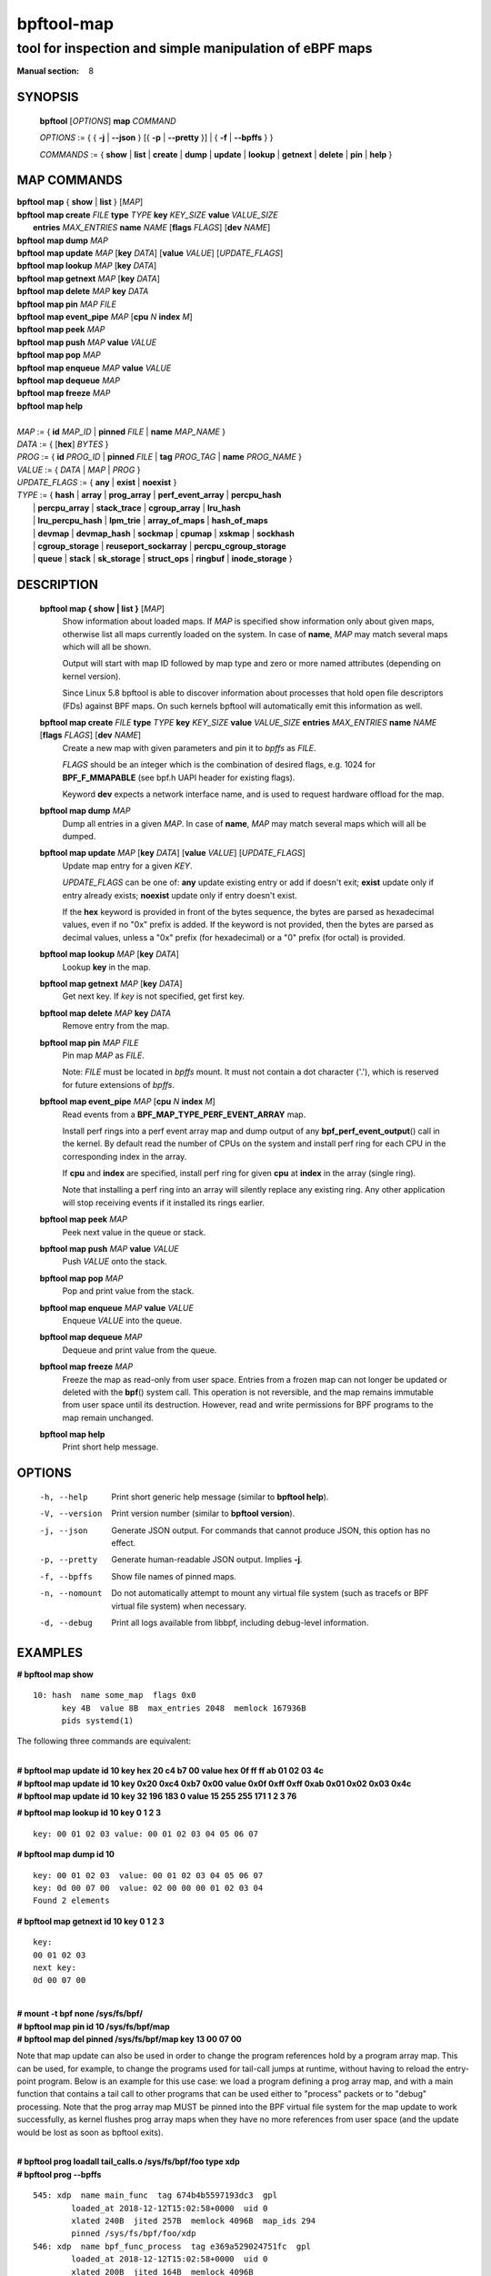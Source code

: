 ================
bpftool-map
================
-------------------------------------------------------------------------------
tool for inspection and simple manipulation of eBPF maps
-------------------------------------------------------------------------------

:Manual section: 8

SYNOPSIS
========

	**bpftool** [*OPTIONS*] **map** *COMMAND*

	*OPTIONS* := { { **-j** | **--json** } [{ **-p** | **--pretty** }] | { **-f** | **--bpffs** } }

	*COMMANDS* :=
	{ **show** | **list** | **create** | **dump** | **update** | **lookup** | **getnext**
	| **delete** | **pin** | **help** }

MAP COMMANDS
=============

|	**bpftool** **map** { **show** | **list** }   [*MAP*]
|	**bpftool** **map create**     *FILE* **type** *TYPE* **key** *KEY_SIZE* **value** *VALUE_SIZE* \
|		**entries** *MAX_ENTRIES* **name** *NAME* [**flags** *FLAGS*] [**dev** *NAME*]
|	**bpftool** **map dump**       *MAP*
|	**bpftool** **map update**     *MAP* [**key** *DATA*] [**value** *VALUE*] [*UPDATE_FLAGS*]
|	**bpftool** **map lookup**     *MAP* [**key** *DATA*]
|	**bpftool** **map getnext**    *MAP* [**key** *DATA*]
|	**bpftool** **map delete**     *MAP*  **key** *DATA*
|	**bpftool** **map pin**        *MAP*  *FILE*
|	**bpftool** **map event_pipe** *MAP* [**cpu** *N* **index** *M*]
|	**bpftool** **map peek**       *MAP*
|	**bpftool** **map push**       *MAP* **value** *VALUE*
|	**bpftool** **map pop**        *MAP*
|	**bpftool** **map enqueue**    *MAP* **value** *VALUE*
|	**bpftool** **map dequeue**    *MAP*
|	**bpftool** **map freeze**     *MAP*
|	**bpftool** **map help**
|
|	*MAP* := { **id** *MAP_ID* | **pinned** *FILE* | **name** *MAP_NAME* }
|	*DATA* := { [**hex**] *BYTES* }
|	*PROG* := { **id** *PROG_ID* | **pinned** *FILE* | **tag** *PROG_TAG* | **name** *PROG_NAME* }
|	*VALUE* := { *DATA* | *MAP* | *PROG* }
|	*UPDATE_FLAGS* := { **any** | **exist** | **noexist** }
|	*TYPE* := { **hash** | **array** | **prog_array** | **perf_event_array** | **percpu_hash**
|		| **percpu_array** | **stack_trace** | **cgroup_array** | **lru_hash**
|		| **lru_percpu_hash** | **lpm_trie** | **array_of_maps** | **hash_of_maps**
|		| **devmap** | **devmap_hash** | **sockmap** | **cpumap** | **xskmap** | **sockhash**
|		| **cgroup_storage** | **reuseport_sockarray** | **percpu_cgroup_storage**
|		| **queue** | **stack** | **sk_storage** | **struct_ops** | **ringbuf** | **inode_storage** }

DESCRIPTION
===========
	**bpftool map { show | list }**   [*MAP*]
		  Show information about loaded maps.  If *MAP* is specified
		  show information only about given maps, otherwise list all
		  maps currently loaded on the system.  In case of **name**,
		  *MAP* may match several maps which will all be shown.

		  Output will start with map ID followed by map type and
		  zero or more named attributes (depending on kernel version).

		  Since Linux 5.8 bpftool is able to discover information about
		  processes that hold open file descriptors (FDs) against BPF
		  maps. On such kernels bpftool will automatically emit this
		  information as well.

	**bpftool map create** *FILE* **type** *TYPE* **key** *KEY_SIZE* **value** *VALUE_SIZE*  **entries** *MAX_ENTRIES* **name** *NAME* [**flags** *FLAGS*] [**dev** *NAME*]
		  Create a new map with given parameters and pin it to *bpffs*
		  as *FILE*.

		  *FLAGS* should be an integer which is the combination of
		  desired flags, e.g. 1024 for **BPF_F_MMAPABLE** (see bpf.h
		  UAPI header for existing flags).

		  Keyword **dev** expects a network interface name, and is used
		  to request hardware offload for the map.

	**bpftool map dump**    *MAP*
		  Dump all entries in a given *MAP*.  In case of **name**,
		  *MAP* may match several maps which will all be dumped.

	**bpftool map update**  *MAP* [**key** *DATA*] [**value** *VALUE*] [*UPDATE_FLAGS*]
		  Update map entry for a given *KEY*.

		  *UPDATE_FLAGS* can be one of: **any** update existing entry
		  or add if doesn't exit; **exist** update only if entry already
		  exists; **noexist** update only if entry doesn't exist.

		  If the **hex** keyword is provided in front of the bytes
		  sequence, the bytes are parsed as hexadecimal values, even if
		  no "0x" prefix is added. If the keyword is not provided, then
		  the bytes are parsed as decimal values, unless a "0x" prefix
		  (for hexadecimal) or a "0" prefix (for octal) is provided.

	**bpftool map lookup**  *MAP* [**key** *DATA*]
		  Lookup **key** in the map.

	**bpftool map getnext** *MAP* [**key** *DATA*]
		  Get next key.  If *key* is not specified, get first key.

	**bpftool map delete**  *MAP*  **key** *DATA*
		  Remove entry from the map.

	**bpftool map pin**     *MAP*  *FILE*
		  Pin map *MAP* as *FILE*.

		  Note: *FILE* must be located in *bpffs* mount. It must not
		  contain a dot character ('.'), which is reserved for future
		  extensions of *bpffs*.

	**bpftool** **map event_pipe** *MAP* [**cpu** *N* **index** *M*]
		  Read events from a **BPF_MAP_TYPE_PERF_EVENT_ARRAY** map.

		  Install perf rings into a perf event array map and dump
		  output of any **bpf_perf_event_output**\ () call in the kernel.
		  By default read the number of CPUs on the system and
		  install perf ring for each CPU in the corresponding index
		  in the array.

		  If **cpu** and **index** are specified, install perf ring
		  for given **cpu** at **index** in the array (single ring).

		  Note that installing a perf ring into an array will silently
		  replace any existing ring.  Any other application will stop
		  receiving events if it installed its rings earlier.

	**bpftool map peek**  *MAP*
		  Peek next value in the queue or stack.

	**bpftool map push**  *MAP* **value** *VALUE*
		  Push *VALUE* onto the stack.

	**bpftool map pop**  *MAP*
		  Pop and print value from the stack.

	**bpftool map enqueue**  *MAP* **value** *VALUE*
		  Enqueue *VALUE* into the queue.

	**bpftool map dequeue**  *MAP*
		  Dequeue and print value from the queue.

	**bpftool map freeze**  *MAP*
		  Freeze the map as read-only from user space. Entries from a
		  frozen map can not longer be updated or deleted with the
		  **bpf**\ () system call. This operation is not reversible,
		  and the map remains immutable from user space until its
		  destruction. However, read and write permissions for BPF
		  programs to the map remain unchanged.

	**bpftool map help**
		  Print short help message.

OPTIONS
=======
	-h, --help
		  Print short generic help message (similar to **bpftool help**).

	-V, --version
		  Print version number (similar to **bpftool version**).

	-j, --json
		  Generate JSON output. For commands that cannot produce JSON, this
		  option has no effect.

	-p, --pretty
		  Generate human-readable JSON output. Implies **-j**.

	-f, --bpffs
		  Show file names of pinned maps.

	-n, --nomount
		  Do not automatically attempt to mount any virtual file system
		  (such as tracefs or BPF virtual file system) when necessary.

	-d, --debug
		  Print all logs available from libbpf, including debug-level
		  information.

EXAMPLES
========
**# bpftool map show**
::

  10: hash  name some_map  flags 0x0
        key 4B  value 8B  max_entries 2048  memlock 167936B
        pids systemd(1)

The following three commands are equivalent:

|
| **# bpftool map update id 10 key hex   20   c4   b7   00 value hex   0f   ff   ff   ab   01   02   03   4c**
| **# bpftool map update id 10 key     0x20 0xc4 0xb7 0x00 value     0x0f 0xff 0xff 0xab 0x01 0x02 0x03 0x4c**
| **# bpftool map update id 10 key       32  196  183    0 value       15  255  255  171    1    2    3   76**

**# bpftool map lookup id 10 key 0 1 2 3**

::

  key: 00 01 02 03 value: 00 01 02 03 04 05 06 07


**# bpftool map dump id 10**
::

  key: 00 01 02 03  value: 00 01 02 03 04 05 06 07
  key: 0d 00 07 00  value: 02 00 00 00 01 02 03 04
  Found 2 elements

**# bpftool map getnext id 10 key 0 1 2 3**
::

  key:
  00 01 02 03
  next key:
  0d 00 07 00

|
| **# mount -t bpf none /sys/fs/bpf/**
| **# bpftool map pin id 10 /sys/fs/bpf/map**
| **# bpftool map del pinned /sys/fs/bpf/map key 13 00 07 00**

Note that map update can also be used in order to change the program references
hold by a program array map. This can be used, for example, to change the
programs used for tail-call jumps at runtime, without having to reload the
entry-point program. Below is an example for this use case: we load a program
defining a prog array map, and with a main function that contains a tail call
to other programs that can be used either to "process" packets or to "debug"
processing. Note that the prog array map MUST be pinned into the BPF virtual
file system for the map update to work successfully, as kernel flushes prog
array maps when they have no more references from user space (and the update
would be lost as soon as bpftool exits).

|
| **# bpftool prog loadall tail_calls.o /sys/fs/bpf/foo type xdp**
| **# bpftool prog --bpffs**

::

  545: xdp  name main_func  tag 674b4b5597193dc3  gpl
          loaded_at 2018-12-12T15:02:58+0000  uid 0
          xlated 240B  jited 257B  memlock 4096B  map_ids 294
          pinned /sys/fs/bpf/foo/xdp
  546: xdp  name bpf_func_process  tag e369a529024751fc  gpl
          loaded_at 2018-12-12T15:02:58+0000  uid 0
          xlated 200B  jited 164B  memlock 4096B
          pinned /sys/fs/bpf/foo/process
  547: xdp  name bpf_func_debug  tag 0b597868bc7f0976  gpl
          loaded_at 2018-12-12T15:02:58+0000  uid 0
          xlated 200B  jited 164B  memlock 4096B
          pinned /sys/fs/bpf/foo/debug

**# bpftool map**

::

  294: prog_array  name jmp_table  flags 0x0
          key 4B  value 4B  max_entries 1  memlock 4096B
          owner_prog_type xdp  owner jited

|
| **# bpftool map pin id 294 /sys/fs/bpf/bar**
| **# bpftool map dump pinned /sys/fs/bpf/bar**

::

  Found 0 elements

|
| **# bpftool map update pinned /sys/fs/bpf/bar key 0 0 0 0 value pinned /sys/fs/bpf/foo/debug**
| **# bpftool map dump pinned /sys/fs/bpf/bar**

::

  key: 00 00 00 00  value: 22 02 00 00
  Found 1 element

SEE ALSO
========
	**bpf**\ (2),
	**bpf-helpers**\ (7),
	**bpftool**\ (8),
	**bpftool-btf**\ (8),
	**bpftool-cgroup**\ (8),
	**bpftool-feature**\ (8),
	**bpftool-gen**\ (8),
	**bpftool-iter**\ (8),
	**bpftool-link**\ (8),
	**bpftool-net**\ (8),
	**bpftool-perf**\ (8),
	**bpftool-prog**\ (8),
	**bpftool-struct_ops**\ (8)
